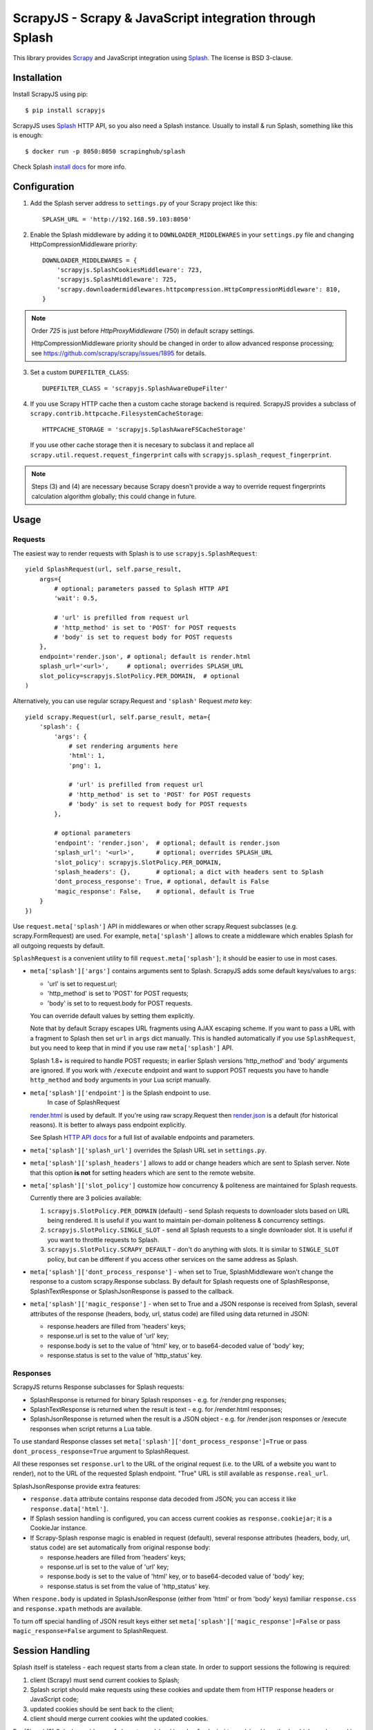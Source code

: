 =========================================================
ScrapyJS - Scrapy & JavaScript integration through Splash
=========================================================

.. image:: https://img.shields.io/pypi/v/scrapyjs.svg
   :target: https://pypi.python.org/pypi/scrapyjs
   :alt: PyPI Version

.. image:: https://travis-ci.org/scrapy-plugins/scrapy-splash.svg?branch=master
   :target: http://travis-ci.org/scrapy-plugins/scrapy-splash
   :alt: Build Status

.. image:: http://codecov.io/github/scrapy-plugins/scrapy-splash/coverage.svg?branch=master
   :target: http://codecov.io/github/scrapy-plugins/scrapy-splash?branch=master
   :alt: Code Coverage

This library provides Scrapy_ and JavaScript integration using Splash_.
The license is BSD 3-clause.

.. _Scrapy: https://github.com/scrapy/scrapy
.. _Splash: https://github.com/scrapinghub/splash

Installation
============

Install ScrapyJS using pip::

    $ pip install scrapyjs

ScrapyJS uses Splash_ HTTP API, so you also need a Splash instance.
Usually to install & run Splash, something like this is enough::

    $ docker run -p 8050:8050 scrapinghub/splash

Check Splash `install docs`_ for more info.

.. _install docs: http://splash.readthedocs.org/en/latest/install.html


Configuration
=============

1. Add the Splash server address to ``settings.py`` of your Scrapy project
   like this::

      SPLASH_URL = 'http://192.168.59.103:8050'

2. Enable the Splash middleware by adding it to ``DOWNLOADER_MIDDLEWARES``
   in your ``settings.py`` file and changing HttpCompressionMiddleware
   priority::

      DOWNLOADER_MIDDLEWARES = {
          'scrapyjs.SplashCookiesMiddleware': 723,
          'scrapyjs.SplashMiddleware': 725,
          'scrapy.downloadermiddlewares.httpcompression.HttpCompressionMiddleware': 810,
      }

.. note::

   Order `725` is just before `HttpProxyMiddleware` (750) in default
   scrapy settings.

   HttpCompressionMiddleware priority should be changed in order to allow
   advanced response processing; see https://github.com/scrapy/scrapy/issues/1895
   for details.

3. Set a custom ``DUPEFILTER_CLASS``::

      DUPEFILTER_CLASS = 'scrapyjs.SplashAwareDupeFilter'

4. If you use Scrapy HTTP cache then a custom cache storage backend
   is required. ScrapyJS provides a subclass of
   ``scrapy.contrib.httpcache.FilesystemCacheStorage``::

      HTTPCACHE_STORAGE = 'scrapyjs.SplashAwareFSCacheStorage'

   If you use other cache storage then it is necesary to subclass it and
   replace all ``scrapy.util.request.request_fingerprint`` calls with
   ``scrapyjs.splash_request_fingerprint``.

.. note::

    Steps (3) and (4) are necessary because Scrapy doesn't provide a way
    to override request fingerprints calculation algorithm globally; this
    could change in future.


Usage
=====

Requests
--------

The easiest way to render requests with Splash is to
use ``scrapyjs.SplashRequest``::

    yield SplashRequest(url, self.parse_result,
        args={
            # optional; parameters passed to Splash HTTP API
            'wait': 0.5,

            # 'url' is prefilled from request url
            # 'http_method' is set to 'POST' for POST requests
            # 'body' is set to request body for POST requests
        },
        endpoint='render.json', # optional; default is render.html
        splash_url='<url>',     # optional; overrides SPLASH_URL
        slot_policy=scrapyjs.SlotPolicy.PER_DOMAIN,  # optional
    )

Alternatively, you can use regular scrapy.Request and
``'splash'`` Request `meta` key::

    yield scrapy.Request(url, self.parse_result, meta={
        'splash': {
            'args': {
                # set rendering arguments here
                'html': 1,
                'png': 1,

                # 'url' is prefilled from request url
                # 'http_method' is set to 'POST' for POST requests
                # 'body' is set to request body for POST requests
            },

            # optional parameters
            'endpoint': 'render.json',  # optional; default is render.json
            'splash_url': '<url>',      # optional; overrides SPLASH_URL
            'slot_policy': scrapyjs.SlotPolicy.PER_DOMAIN,
            'splash_headers': {},       # optional; a dict with headers sent to Splash
            'dont_process_response': True, # optional, default is False
            'magic_response': False,    # optional, default is True
        }
    })

Use ``request.meta['splash']`` API in middlewares or when other scrapy.Request
subclasses (e.g. scrapy.FormRequest) are used. For example, ``meta['splash']``
allows to create a middleware which enables Splash for all outgoing requests
by default.

``SplashRequest`` is a convenient utility to fill ``request.meta['splash']``;
it should be easier to use in most cases.

* ``meta['splash']['args']`` contains arguments sent to Splash.
  ScrapyJS adds some default keys/values to ``args``:

  * 'url' is set to request.url;
  * 'http_method' is set to 'POST' for POST requests;
  * 'body' is set to to request.body for POST requests.

  You can override default values by setting them explicitly.

  Note that by default Scrapy escapes URL fragments using AJAX escaping scheme.
  If you want to pass a URL with a fragment to Splash then set ``url``
  in ``args`` dict manually. This is handled automatically if you use
  ``SplashRequest``, but you need to keep that in mind if you use raw
  ``meta['splash']`` API.

  Splash 1.8+ is required to handle POST requests; in earlier Splash versions
  'http_method' and 'body' arguments are ignored. If you work with ``/execute``
  endpoint and want to support POST requests you have to handle
  ``http_method`` and ``body`` arguments in your Lua script manually.

* ``meta['splash']['endpoint']`` is the Splash endpoint to use.
   In case of SplashRequest
  `render.html <http://splash.readthedocs.org/en/latest/api.html#render-html>`_
  is used by default. If you're using raw scrapy.Request then
  `render.json <http://splash.readthedocs.org/en/latest/api.html#render-json>`_
  is a default (for historical reasons). It is better to always pass endpoint
  explicitly.

  See Splash `HTTP API docs`_ for a full list of available endpoints
  and parameters.

.. _HTTP API docs: http://splash.readthedocs.org/en/latest/api.html

* ``meta['splash']['splash_url']`` overrides the Splash URL set
  in ``settings.py``.

* ``meta['splash']['splash_headers']`` allows to add or change headers
  which are sent to Splash server. Note that this option **is not** for
  setting headers which are sent to the remote website.

* ``meta['splash']['slot_policy']`` customize how
  concurrency & politeness are maintained for Splash requests.

  Currently there are 3 policies available:

  1. ``scrapyjs.SlotPolicy.PER_DOMAIN`` (default) - send Splash requests to
     downloader slots based on URL being rendered. It is useful if you want
     to maintain per-domain politeness & concurrency settings.

  2. ``scrapyjs.SlotPolicy.SINGLE_SLOT`` - send all Splash requests to
     a single downloader slot. It is useful if you want to throttle requests
     to Splash.

  3. ``scrapyjs.SlotPolicy.SCRAPY_DEFAULT`` - don't do anything with slots.
     It is similar to ``SINGLE_SLOT`` policy, but can be different if you access
     other services on the same address as Splash.

* ``meta['splash']['dont_process_response']`` - when set to True,
  SplashMiddleware won't change the response to a custom scrapy.Response
  subclass. By default for Splash requests one of SplashResponse,
  SplashTextResponse or SplashJsonResponse is passed to the callback.

* ``meta['splash']['magic_response']`` - when set to True and a JSON
  response is received from Splash, several attributes of the response
  (headers, body, url, status code) are filled using data returned in JSON:

  * response.headers are filled from 'headers' keys;
  * response.url is set to the value of 'url' key;
  * response.body is set to the value of 'html' key,
    or to base64-decoded value of 'body' key;
  * response.status is set to the value of 'http_status' key.

Responses
---------

ScrapyJS returns Response subclasses for Splash requests:

* SplashResponse is returned for binary Splash responses - e.g. for
  /render.png responses;
* SplashTextResponse is returned when the result is text - e.g. for
  /render.html responses;
* SplashJsonResponse is returned when the result is a JSON object - e.g.
  for /render.json responses or /execute responses when script returns
  a Lua table.

To use standard Response classes set ``meta['splash']['dont_process_response']=True``
or pass ``dont_process_response=True`` argument to SplashRequest.

All these responses set ``response.url`` to the URL of the original request
(i.e. to the URL of a website you want to render), not to the URL of the
requested Splash endpoint. "True" URL is still available as
``response.real_url``.

SplashJsonResponse provide extra features:

* ``response.data`` attribute contains response data decoded from JSON;
  you can access it like ``response.data['html']``.

* If Splash session handling is configured, you can access current cookies
  as ``response.cookiejar``; it is a CookieJar instance.

* If Scrapy-Splash response magic is enabled in request (default),
  several response attributes (headers, body, url, status code)
  are set automatically from original response body:

  * response.headers are filled from 'headers' keys;
  * response.url is set to the value of 'url' key;
  * response.body is set to the value of 'html' key,
    or to base64-decoded value of 'body' key;
  * response.status is set from the value of 'http_status' key.

When ``respone.body`` is updated in SplashJsonResponse
(either from 'html' or from 'body' keys) familiar ``response.css``
and ``response.xpath`` methods are available.

To turn off special handling of JSON result keys either set
``meta['splash']['magic_response']=False`` or pass ``magic_response=False``
argument to SplashRequest.

Session Handling
================

Splash itself is stateless - each request starts from a clean state.
In order to support sessions the following is required:

1. client (Scrapy) must send current cookies to Splash;
2. Splash script should make requests using these cookies and update
   them from HTTP response headers or JavaScript code;
3. updated cookies should be sent back to the client;
4. client should merge current cookies wiht the updated cookies.

For (2) and (3) Splash provides ``spalsh:get_cookies()`` and
``splash:init_cookies()`` methods which can be used in Splash Lua scripts.

ScrapyJS provides helpers for (1) and (4): to send current cookies
in 'cookies' field and merge cookies back from 'cookies' response field
set ``request.meta['splash']['args']['session_id']`` to the session
identifier. If you only want a single session use the same ``session_id`` for
all request; any value like '1' or 'foo' is fine.

For ScrapyJS session handling to work you must use ``/execute`` endpoint
and a Lua script which accepts 'cookies' argument and returns 'cookies'
field in the result::

   function main(splash)
       splash:init_cookies(splash.args.cookies)

       -- ... your script

       return {
           cookies = splash:get_cookies(),
           -- ... other results, e.g. html
       }
   end

SplashRequest sets ``session_id`` automatically for ``/execute`` endpoint,
i.e. cookie handling is enabled by default if you use SplashRequest,
``/execute`` endpoint and a compatible Lua rendering script.

If you want to start from the same set of cookies, but then 'fork' sessions
set ``request.meta['splash']['args']['new_session_id']`` in addition to
``session_id``. Request cookies will be fetched from cookiejar ``session_id``,
but response cookies will be merged back to the ``new_session_id`` cookiejar.

Examples
========

Get HTML contents::

    import scrapy
    from scrapyjs import SplashRequest

    class MySpider(scrapy.Spider):
        start_urls = ["http://example.com", "http://example.com/foo"]

        def start_requests(self):
            for url in self.start_urls:
                yield SplashRequest(url, self.parse, args={'wait': 0.5})

        def parse(self, response):
            # response.body is a result of render.html call; it
            # contains HTML processed by a browser.
            # ...

Get HTML contents and a screenshot::

    import json
    import base64
    import scrapy
    from scrapyjs import SplashRequest

    class MySpider(scrapy.Spider):

        # ...
            splash_args = {
                'html': 1,
                'png': 1,
                'width': 600,
                'render_all': 1,
            }
            yield SplashRequest(url, self.parse_result, endpoint='render.json',
                                args=splash_args)

        # ...
        def parse_result(self, response):
            # magic responses are turned ON by default,
            # so the result under 'html' key is available as response.body
            html = response.body

            # you can also query the html result as usual
            title = response.css('title').extract_first()

            # full decoded JSON data is available as response.data:
            png_bytes = base64.b64decode(response.data['png'])

            # ...

Run a simple `Splash Lua Script`_::

    import json
    import base64
    from scrapyjs import SplashRequest


    class MySpider(scrapy.Spider):

        # ...
            script = """
            function main(splash)
                assert(splash:go(splash.args.url))
                return splash:evaljs("document.title")
            end
            """
            yield SplashRequest(url, self.parse_result, endpoint='execute',
                                args={'lua_source': script})

        # ...
        def parse_result(self, response):
            doc_title = response.body_as_unicode()
            # ...


More complex `Splash Lua Script`_ example - get a screenshot of an HTML
element by its CSS selector (it requires Splash 2.1+).
Note how are arguments passed to the script::

    import json
    import base64
    from scrapyjs import SplashRequest

    script = """
    -- Arguments:
    -- * url - URL to render;
    -- * css - CSS selector to render;
    -- * pad - screenshot padding size.

    -- this function adds padding around region
    function pad(r, pad)
      return {r[1]-pad, r[2]-pad, r[3]+pad, r[4]+pad}
    end

    -- main script
    function main(splash)

      -- this function returns element bounding box
      local get_bbox = splash:jsfunc([[
        function(css) {
          var el = document.querySelector(css);
          var r = el.getBoundingClientRect();
          return [r.left, r.top, r.right, r.bottom];
        }
      ]])

      assert(splash:go(splash.args.url))
      assert(splash:wait(0.5))

      -- don't crop image by a viewport
      splash:set_viewport_full()

      local region = pad(get_bbox(splash.args.css), splash.args.pad)
      return splash:png{region=region}
    end
    """

    class MySpider(scrapy.Spider):


        # ...
            yield SplashRequest(url, self.parse_element_screenshot,
                endpoint='execute',
                args={
                    'lua_source': script,
                    'pad': 32,
                    'css': 'a.title'
                }
             )

        # ...
        def parse_element_screenshot(self, response):
            image_data = response.body  # binary image data in PNG format
            # ...


Use a Lua script to get an HTML response with cookies and headers set to
correct values::

    import scrapy
    from scrapyjs import SplashRequest

    script = """
    function last_response_headers(splash)
      local entries = splash:history()
      local last_entry = entries[#entries]
      return last_entry.response.headers
    end

    function main(splash)
      splash:init_cookies(splash.args.cookies)
      assert(splash:go(splash.args.url))
      assert(splash:wait(0.5))

      return {
        headers = last_response_headers(splash),
        cookies = splash:get_cookies(),
        html = splash:html(),
      }
    end
    """

    class MySpider(scrapy.Spider):


        # ...
            yield SplashRequest(url, self.parse_result,
                endpoint='execute',
                args={'lua_source': script}
            )

        def parse_result(self, response):
            # here response.body contains result HTML;
            # response.headers are filled with headers from last
            # web page loaded to Splash;
            # cookies from all responses and from JavaScript are collected
            # and put into Set-Cookie response header, so that Scrapy
            # can remember them.



.. _Splash Lua Script: http://splash.readthedocs.org/en/latest/scripting-tutorial.html


HTTP Basic Auth
===============

If you need HTTP Basic Authentication to access Splash, use
Scrapy's HttpAuthMiddleware_.

Another option is ``meta['splash']['splash_headers']``: it allows to set
custom headers which are sent to Splash server; add Authorization header
to ``splash_headers`` if HttpAuthMiddleware doesn't fit for some reason.

.. _HttpAuthMiddleware: http://doc.scrapy.org/en/latest/topics/downloader-middleware.html#module-scrapy.downloadermiddlewares.httpauth

Why not use the Splash HTTP API directly?
=========================================

The obvious alternative to ScrapyJS would be to send requests directly
to the Splash `HTTP API`_. Take a look at the example below and make
sure to read the observations after it::

    import json

    import scrapy
    from scrapy.http.headers import Headers

    RENDER_HTML_URL = "http://127.0.0.1:8050/render.html"

    class MySpider(scrapy.Spider):
        start_urls = ["http://example.com", "http://example.com/foo"]

        def start_requests(self):
            for url in self.start_urls:
                body = json.dumps({"url": url, "wait": 0.5}, sort_keys=True)
                headers = Headers({'Content-Type': 'application/json'})
                yield scrapy.Request(RENDER_HTML_URL, self.parse, method="POST",
                                     body=body, headers=headers)

        def parse(self, response):
            # response.body is a result of render.html call; it
            # contains HTML processed by a browser.
            # ...


It works and is easy enough, but there are some issues that you should be
aware of:

1. There is a bit of boilerplate.

2. As seen by Scrapy, we're sending requests to ``RENDER_HTML_URL`` instead
   of the target URLs. It affects concurrency and politeness settings:
   ``CONCURRENT_REQUESTS_PER_DOMAIN``, ``DOWNLOAD_DELAY``, etc could behave
   in unexpected ways since delays and concurrency settings are no longer
   per-domain.

3. As seen by Scrapy, response.url is an URL of the Splash server.
   scrapy-splash fixes it to be an URL of a requested page.
   "Real" URL is still available as ``response.real_url``.

4. Some options depend on each other - for example, if you use timeout_
   Splash option then you may want to set ``download_timeout``
   scrapy.Request meta key as well.

5. It is easy to get it subtly wrong - e.g. if you won't use
   ``sort_keys=True`` argument when preparing JSON body then binary POST body
   content could vary even if all keys and values are the same, and it means
   dupefilter and cache will work incorrectly.

6. Splash Bad Request (HTTP 400) errors are hard to debug because by default
   response content is not displayed by Scrapy. SplashMiddleware logs content
   of HTTP 400 Splash responses by default (it can be turned off by setting
   ``SPLASH_LOG_400 = False`` option).

7. Cookie handling is tedious to implement, and you can't use Scrapy
   built-in Cookie middleware to handle cookies when working with Splash.

ScrapyJS utlities allow to handle such edge cases and reduce the boilerplate.

.. _HTTP API: http://splash.readthedocs.org/en/latest/api.html
.. _timeout: http://splash.readthedocs.org/en/latest/api.html#arg-timeout


Contributing
============

Source code and bug tracker are on github:
https://github.com/scrapy-plugins/scrapy-splash

To run tests, install "tox" Python package and then run ``tox`` command
from the source checkout.
